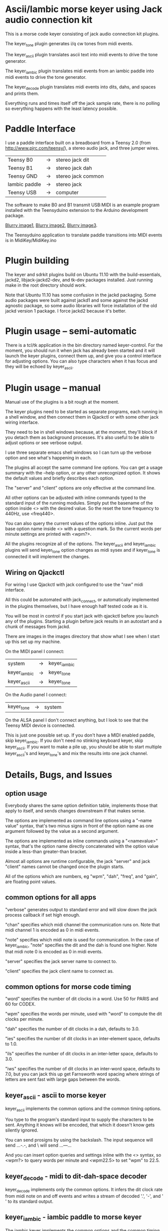 * Ascii/Iambic morse keyer using Jack audio connection kit
  This is a morse code keyer consisting of jack audio connection kit
  plugins.

  The keyer_tone plugin generates i/q cw tones from midi events.

  The keyer_ascii plugin translates ascii text into midi events to
  drive the tone generator.

  The keyer_iambic plugin translates midi events from an iambic paddle
  into midi events to drive the tone generator.

  The keyer_decode plugin translates midi events into dits, dahs, and
  spaces and prints them.

  Everything runs and times itself off the jack sample rate, there is
  no polling so everything happens with the least latency possible.
* Paddle Interface
  I use a paddle interface built on a breadboard from a Teensy 2.0 (from
  http://www.pjrc.com/teensy/), a stereo audio jack, and three jumper
  wires.
| Teensy B0     | -> | stereo jack dit    |
| Teensy B1     | -> | stereo jack dah    |
| Teensy GND    | -> | stereo jack common |
| Iambic paddle | -> | stereo jack        |
| Teensy USB    | -> | computer           |
  The software to make B0 and B1 transmit USB:MIDI is an example program
  installed with the Teensyduino extension to the Arduino development
  package.

  [[https://github.com/recri/keyer/blob/master/images/keyer-1.jpg][Blurry image1]], [[https://github.com/recri/keyer/blob/master/images/keyer-2.jpg][Blurry image2]], [[https://github.com/recri/keyer/blob/master/images/keyer-3.jpg][Blurry image3]].

  The Teensyduino application to translate paddle transitions into
  MIDI events is in MidiKey/MidiKey.ino
* Plugin building
  The keyer and sdrkit plugins build on Ubuntu 11.10 with the
  build-essentials, jackd2, libjack-jackd2-dev, and tk-dev packages
  installed.  Just running make in the root directory should work.

  Note that Ubuntu 11.10 has some confusion in the jackd packaging.
  Some audio packages were built against jackd1 and some against the
  jackd agnostic package, so some audio libraries will force
  installation of the old jackd version 1 package.  I force jackd2
  because it's better.
* Plugin usage -- semi-automatic
  There is a tcl/tk application in the bin directory named
  keyer-control. For the moment, you should run it when jack has
  already been started and it will launch the keyer plugins, connect
  them up, and give you a control interface for adjusting options.
  You can also type characters when it has focus and they will be
  echoed by keyer_ascii.
* Plugin usage -- manual
  Manual use of the plugins is a bit rough at the moment.

  The keyer plugins need to be started as separate programs, each
  running in a shell window, and then connect them in Qjackctl or with
  some other jack wiring interface.
   
  They need to be in shell windows because, at the moment, they'll
  block if you detach them as background processes. It's also useful
  to be able to adjust options or see verbose output.
   
  I use three separate emacs shell windows so I can turn up the
  verbose option and see what's happening in each. 

  The plugins all accept the same command line options. You can get a
  usage summary with the --help option, or any other unrecognized
  option.  It shows the default values and briefly describes each
  option.

  The "server" and "client" options are only effective at the command
  line.

  All other options can be adjusted with inline commands typed to the
  standard input of the running modules.  Simply put the basename of
  the option inside <> with the desired value.  So the reset the tone
  frequency to 440Hz, use <freq440>.
   
  You can also query the current values of the options inline. Just
  put the base option name inside <> with a question mark.  So the
  current words per minute settings are printed with <wpm?>.

  All the plugins recognize all of the options.  The keyer_ascii and
  keyer_iambic plugins will send keyer_tone option changes as midi
  sysex and if keyer_tone is connected it will implement the
  changes.
** Wiring on Qjackctl
   For wiring I use Qjackctl with jack configured to use the "raw" midi
   interface.

   All this could be automated with jack_connect, or automatically
   implemented in the plugins themselves, but I have enough half
   tested code as it is.

   You will be most in control if you start jack with qjackctl before
   you launch any of the plugins.  Starting a plugin before jack
   results in an autostart and a chunk of messages from jackd.

   There are images in the images directory that show what I see when
   I start up this set up my machine.
   
   On the MIDI panel I connect:
   | system       | -> | keyer_iambic |
   | keyer_iambic | -> | keyer_tone   |
   | keyer_ascii  | -> | keyer_tone   |
   On the Audio panel I connect:
   | keyer_tone | -> | system |
   On the ALSA panel I don't connect anything, but I look to see that
   the Teensy MIDI device is connected. 

   This is just one possible set up.  If you don't have a MIDI
   enabled paddle, skip keyer_iambic.  If you don't need no stinking
   keyboard keyer, skip keyer_ascii.  If you want to make a pile up,
   you should be able to start multiple keyer_ascii's and keyer_tone's
   and mix the results into one jack channel.
* Details, Bugs, and Issues
** option usage
   Everybody shares the same option definition table, implements those
   that apply to itself, and sends changes downstream if that makes
   sense.

   The options are implemented as command line options using a
   "--name value" syntax, that's two minus signs in front of the
   option name as one argument followed by the value as a second
   argument.

   The options are implemented as inline commands using a
   "<namevalue>" syntax, that's the option name directly concatenated
   with the option value inside a less-than greater-than bracket.

   Almost all options are runtime configurable, the jack "server"
   and jack "client" names cannot be changed once the plugin starts.

   All of the options which are numbers, eg "wpm", "dah", "freq", and
   "gain", are floating point values.
** common options for all apps
   "verbose" generates output to standard error and will slow down the
   jack process callback if set high enough.

   "chan" specifies which midi channel the communication runs on.
   Note that midi channel 1 is encoded as 0 in midi events.

   "note" specifies which midi note is used for communication. In the
   case of keyer_iambic, "note" specifies the dit and the dah is found
   one higher.  Note that midi note 0 is encoded as 0 in midi events.

   "server" specifies the jack server name to connect to.

   "client" specifies the jack client name to connect as.
** common options for morse code timing
   "word" specifies the number of dit clocks in a word.  Use 50 for
  PARIS and 60 for CODEX.

  "wpm" specifies the words per minute, used with "word" to compute
  the dit clocks per minute.

  "dah" specifies the number of dit clocks in a dah, defaults to 3.0.
  
  "ies" specifies the number of dit clocks in an inter-element space,
  defaults to 1.0.

  "ils" specifies the number of dit clocks in an inter-letter space,
  defaults to 3.0.

  "iws" specifies the number of dit clocks in an inter-word space,
  defaults to 7.0, but you can jack this up get Farnsworth word
  spacing where strings of letters are sent fast with large gaps
  between the words.
** keyer_ascii - ascii to morse keyer
   keyer_ascii implements the common options and the common timing
   options.

   You type to the program's standard input to supply the characters
   to be sent.  Anything it knows will be encoded, that which it
   doesn't know gets silently ignored.

   You can send prosigns by using the backslash.  The input sequence
   \sk will send ...-.-, and \\sos will send ...---...

   And you can insert option queries and settings inline with the <>
   syntax, so <wpm?> to query words per minute and <wpm22.5> to set
   "wpm" to 22.5.
** keyer_decode - midi to dit-dah-space decoder
   keyer_decode implements only the common options.  It infers the
   dit clock rate from midi note on and off events and writes a stream
   of decoded '.',  '-', and ' ' to its standard output.
** keyer_iambic - iambic paddle to morse keyer
   The iambic keyer implements the common options and the common
   timing options.  In addition it implements.

   "swap" reverses the sense of dit and dah.  Normally dit comes in on
  the "chan" channel at "note" and dah one note higher.  Default 0.

  "alsp" specifies if the keyer does automatic letter spacing or
  simply turns off.  Default 0.

  "awsp" specifies if the keyer does automatic word spacing or simply
  turns off.  Default 0.

  "mode" should specify if the keyer implements iambic mode A or mode
  B, but the keyer only does what it does at the moment.
*** Bugs and Issues
   Mode A only, or something like that.

   Stuck keys sometimes, probably MidiKey problem
** keyer_straight - using a straight key
   There isn't any app for this, you wire the MIDI system device
   directly to keyer_tone input, and make sure that your MidiKey
   is sending note 0 for the key, or reconfigure keyer_tone to listen
   to the channel and note your key is sending.
** keyer_tone - midi to i/q tone generator
   It uses a filter based I/Q oscillator which requires a couple of
   multiplies and adds for each step, and the steps are configured to
   be exactly the desired phase difference for each sample.

   It uses the same oscillator to generate a sine ramp for key on and
   key off.  The "rise" and "fall" times can be independently set to the
   desired number of milliseconds.

   The "ramp" option sets "rise" and "fall" to the same number of
   milliseconds.

   The other parameters to keyer_tone are "gain" in decibels and
   "freq" in hertz.
** MidiKey - Teesyduino application
   There's very little to this, you compile in the Teensyduino
   augmented Arduino environment.

   Be sure to specify your board on the Tools > Board menu, and be
   sure to specify MIDI on the Tools > USB Type menu.
   
   Once you've downloaded the compiled sketch, you should see "ID
   16c0:0485 VOTI" listed by lsusb, "USB-Audio - Teensy MIDI" listed
   in /proc/asound/cards, and the same should show up in Qjackctl on
   the ALSA panel.

   Don't forget to install the /etc/udev/rules.d rules file for the
   Teensy.
*** Bugs and Issues
    I think the key debouncing is just slowing things down and missing
    some of the key transitions as a consequence.  Iambic paddles are
    not consumer grade push buttons.  No, it was my bug in the
    jack_process callback that was causing the dropped event problems.
* Things to Do
** DONE - MidiKey: to debounce with a period in microseconds.
   Mangled the existing Bounce class, still not quite right.
** DONE - MidiKey: to use a less ad hoc debouncer.
** DONE - MidiKey: to use the LUFA library for USB.
** TODO - MidiKey: to support the AdaFruit atmega32u4breakout.
** TODO - keyer_midi.c:  to use a queuing api that looks like jack's event_in queuing. 
** TODO - users of keyer_midi.c: to use the new queuing api.
** DONE - keyer-control: to use a dedicated keyer_tone for each keyer.
** DONE - keyer-control: to use expect to manage plugins.
   Didn't work out as I hoped.
** TODO ascii - install more code points
** DONE - keyer_iambic - Rewrite the process loop -> iambic_transition
    Make it call iambic_transition at a specified granularity
    irrespective of the jack buffer size, like twice per dit clock.
** TODO - keyer_iambic.c: mode B
    Should only require a short memory of key states, make the next
    element decision at end of inter-element space based on key state
    at 1.5 dit clocks in the past.
** TODO - keyer-control: callsign-invaders ear/key training game.
** TODO - keyer_detone.c: to convert keyed tones into midi.
** TODO - new keyer_mix.c: to mix multiple keyer_tone channels down to a single channel.
** TODO - new keyer_binaural.c: to spread a monoaural audio spectrum out spatially using DJ5IL's CodePhaser circuit.
** TODO - new keyer_skimmer.c: to identify active frequencies in passband and start keyer_detone -> keyer_decode -> ascii.
** TODO - keyer-control: build, save, and restore custom configurations.
** TODO - keyer-control: ascii input/output window
** TODO - keyer-control: examine output of lsp to determine connection possibilities.
** TODO - keyer-control: jack launching panel.
** TODO - keyer-control: jack connection panel.
** TODO - keyer_jack.c: provide missing jack status information.
** TODO - *: insert license information.
** TODO - keyer_*.c: distinguish stdout and stderr better.
** TODO - keyer_framework.c: allow jack thread to buffer output to memory for the main thread to print. Hence input cannot block.
** TODO - keyer_framework.c: implement a tcl command framework.
** TODO - sdrkit_mtap.c: Should add MIDI input to receive the iambic shaped keying.
   That could be used to key a transmitter, play a sidetone, wiggle a
   PTT line, or flash some LED's. 

    
